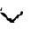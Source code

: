 SplineFontDB: 3.2
FontName: 0000_0000.ttf
FullName: Untitled74
FamilyName: Untitled74
Weight: Regular
Copyright: Copyright (c) 2023, yihui
UComments: "2023-3-15: Created with FontForge (http://fontforge.org)"
Version: 001.000
ItalicAngle: 0
UnderlinePosition: -100
UnderlineWidth: 50
Ascent: 800
Descent: 200
InvalidEm: 0
LayerCount: 2
Layer: 0 0 "Back" 1
Layer: 1 0 "Fore" 0
XUID: [1021 251 123685227 2442192]
OS2Version: 0
OS2_WeightWidthSlopeOnly: 0
OS2_UseTypoMetrics: 1
CreationTime: 1678928793
ModificationTime: 1678928793
OS2TypoAscent: 0
OS2TypoAOffset: 1
OS2TypoDescent: 0
OS2TypoDOffset: 1
OS2TypoLinegap: 0
OS2WinAscent: 0
OS2WinAOffset: 1
OS2WinDescent: 0
OS2WinDOffset: 1
HheadAscent: 0
HheadAOffset: 1
HheadDescent: 0
HheadDOffset: 1
OS2Vendor: 'PfEd'
DEI: 91125
Encoding: ISO8859-1
UnicodeInterp: none
NameList: AGL For New Fonts
DisplaySize: -48
AntiAlias: 1
FitToEm: 0
BeginChars: 256 1

StartChar: V
Encoding: 86 86 0
Width: 924
VWidth: 2048
Flags: HW
LayerCount: 2
Fore
SplineSet
43 419 m 1
 56 419 l 1
 56 384 l 1
 52.6666666667 340.666666667 44.3333333333 319 31 319 c 2
 25 319 l 1
 0 339 l 1
 0 349 l 2
 0 355.666666667 8.33333333333 359 25 359 c 1
 43 419 l 1
601 309 m 2
 614 309 l 1
 651 299 l 1
 651 229 626.333333333 194 577 194 c 0
 548.333333333 194 527.666666667 170.666666667 515 124 c 1
 477 114 l 1
 471 114 l 1
 440 119 l 1
 446 114 l 1
 446 84 l 1
 391 44 l 1
 391 39 l 1
 403 39 409 35.6666666667 409 29 c 2
 409 24 l 2
 409 14 400.666666667 9 384 9 c 0
 310 9 273 15.6666666667 273 29 c 0
 273 47 248 62 198 74 c 1
 182.666666667 127.333333333 160 154 130 154 c 1
 47.3333333333 214.666666667 6 256.333333333 6 279 c 1
 37 279 l 2
 119 279 181 230.666666667 223 134 c 1
 223 124 l 1
 310 124 l 1
 335 104 l 1
 335 89 l 1
 329 84 l 1
 329 79 l 1
 335 79 l 1
 379.666666667 91 431.333333333 136 490 214 c 1
 548 214 577 227.333333333 577 254 c 1
 584.333333333 290.666666667 592.333333333 309 601 309 c 2
EndSplineSet
EndChar
EndChars
EndSplineFont
